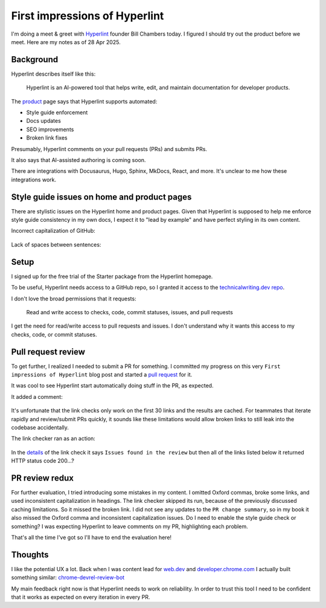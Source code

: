 .. _hyperlint:

==============================
First impressions of Hyperlint
==============================

I'm doing a meet & greet with `Hyperlint <https://hyperlint.com>`__ founder
Bill Chambers today. I figured I should try out the product before we meet.
Here are my notes as of 28 Apr 2025.

----------
Background
----------

Hyperlint describes itself like this:

  Hyperlint is an AI-powered tool that helps write, edit, and maintain
  documentation for developer products.

.. _product: https://hyperlint.com/product/

The `product`_ page says that Hyperlint supports automated:

* Style guide enforcement
* Docs updates
* SEO improvements
* Broken link fixes

Presumably, Hyperlint comments on your pull requests (PRs) and submits
PRs.

It also says that AI-assisted authoring is coming soon.

There are integrations with Docusaurus, Hugo, Sphinx, MkDocs, React,
and more. It's unclear to me how these integrations work.

--------------------------------------------
Style guide issues on home and product pages
--------------------------------------------

There are stylistic issues on the Hyperlint home and product pages. Given that
Hyperlint is supposed to help me enforce style guide consistency in my own
docs, I expect it to "lead by example" and have perfect styling in its own
content.

Incorrect capitalization of GitHub:

.. figure:: /_static/github.png

Lack of spaces between sentences:

.. figure:: /_static/spaces.png

-----
Setup
-----

I signed up for the free trial of the Starter package from the Hyperlint
homepage.

.. _technicalwriting.dev repo: https://github.com/technicalwriting/dev

To be useful, Hyperlint needs access to a GitHub repo, so I granted it
access to the `technicalwriting.dev repo`_.

I don't love the broad permissions that it requests:

  Read and write access to checks, code, commit statuses, issues,
  and pull requests

I get the need for read/write access to pull requests and issues.
I don't understand why it wants this access to my checks, code, or
commit statuses.

-------------------
Pull request review
-------------------

.. _pull request: https://github.com/technicalwriting/dev/pull/2

To get further, I realized I needed to submit a PR for something.
I committed my progress on this very ``First impressions of Hyperlint``
blog post and started a `pull request`_ for it.

It was cool to see Hyperlint start automatically doing stuff in the PR,
as expected.

It added a comment:


.. figure:: /_static/summary.png

It's unfortunate that the link checks only work on the first 30 links
and the results are cached. For teammates that iterate rapidly and review/submit
PRs quickly, it sounds like these limitations would allow broken links to
still leak into the codebase accidentally.

The link checker ran as an action:

.. figure:: /_static/linkcheck.png

In the `details <https://github.com/technicalwriting/dev/pull/2/checks?check_run_id=41297222489>`_
of the link check it says ``Issues found in the review`` but then all of the links listed
below it returned HTTP status code 200…?

.. figure:: /_static/linkcheck-details.png

---------------
PR review redux
---------------

For further evaluation, I tried introducing some mistakes in my content.
I omitted Oxford commas, broke some links, and used inconsistent capitalization
in headings. The link checker skipped its run, because of the previously discussed
caching limitations. So it missed the broken link. I did not see any updates to
the ``PR change summary``, so in my book it also missed the Oxford comma and inconsistent
capitalization issues. Do I need to enable the style guide check or something?
I was expecting Hyperlint to leave comments on my PR, highlighting each problem.

That's all the time I've got so I'll have to end the evaluation here!

--------
Thoughts
--------

I like the potential UX a lot. Back when I was content lead for `web.dev <https://web.dev>`_
and `developer.chrome.com <https://developer.chrome.com>`_ I actually built something
similar: `chrome-devrel-review-bot <https://github.com/GoogleChromeLabs/chrome-devrel-review-bot>`_

My main feedback right now is that Hyperlint needs to work on reliability. In order
to trust this tool I need to be confident that it works as expected on every iteration
in every PR.

